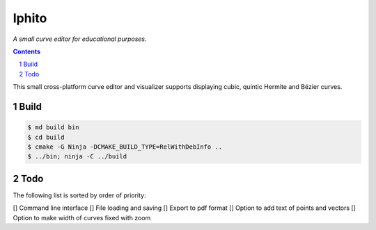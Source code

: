 Iphito
======

*A small curve editor for educational purposes.*

.. contents::
   :backlinks: top

.. sectnum::

This small cross-platform curve editor and visualizer supports displaying cubic,
quintic Hermite and Bézier curves.

Build
-----

.. code:: bash

   $ md build bin
   $ cd build
   $ cmake -G Ninja -DCMAKE_BUILD_TYPE=RelWithDebInfo ..
   $ ../bin; ninja -C ../build

Todo
----

The following list is sorted by order of priority:

[] Command line interface
[] File loading and saving
[] Export to pdf format
[] Option to add text of points and vectors
[] Option to make width of curves fixed with zoom
